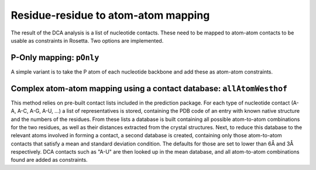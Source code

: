 .. _atom-mapping:

Residue-residue to atom-atom mapping
====================================

The result of the DCA analysis is a list of nucleotide contacts. These need to
be mapped to atom-atom contacts to be usable as constraints in Rosetta. Two
options are implemented.

P-Only mapping: ``pOnly``
-------------------------

A simple variant is to take the P atom of each nucleotide backbone and add
these as atom-atom constraints.

Complex atom-atom mapping using a contact database: ``allAtomWesthof``
----------------------------------------------------------------------

This method relies on pre-built contact lists included in the prediction
package. For each type of nucleotide contact (A-A, A-C, A-G, A-U, ...) a list of
representatives is stored, containing the PDB code of an entry with known
native structure and the numbers of the residues. From these lists a database
is built containing all possible atom-to-atom combinations for the two residues,
as well as their distances extracted from the crystal structures. Next, to
reduce this database to the relevant atoms involved in forming a contact, a
second database is created, containing only those atom-to-atom contacts that
satisfy a mean and standard deviation condition. The defaults for those are set
to lower than 6Å and 3Å respectively. DCA contacts such as "A-U" are then
looked up in the mean database, and all atom-to-atom combinations found are
added as constraints.
